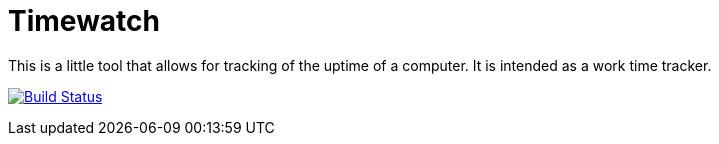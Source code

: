 = Timewatch

This is a little tool that allows for tracking of the uptime of a computer.
It is intended as a work time tracker.

image:https://travis-ci.org/andreassiegel/timewatch.svg?branch=master["Build Status", link="https://travis-ci.org/andreassiegel/timewatch"]
